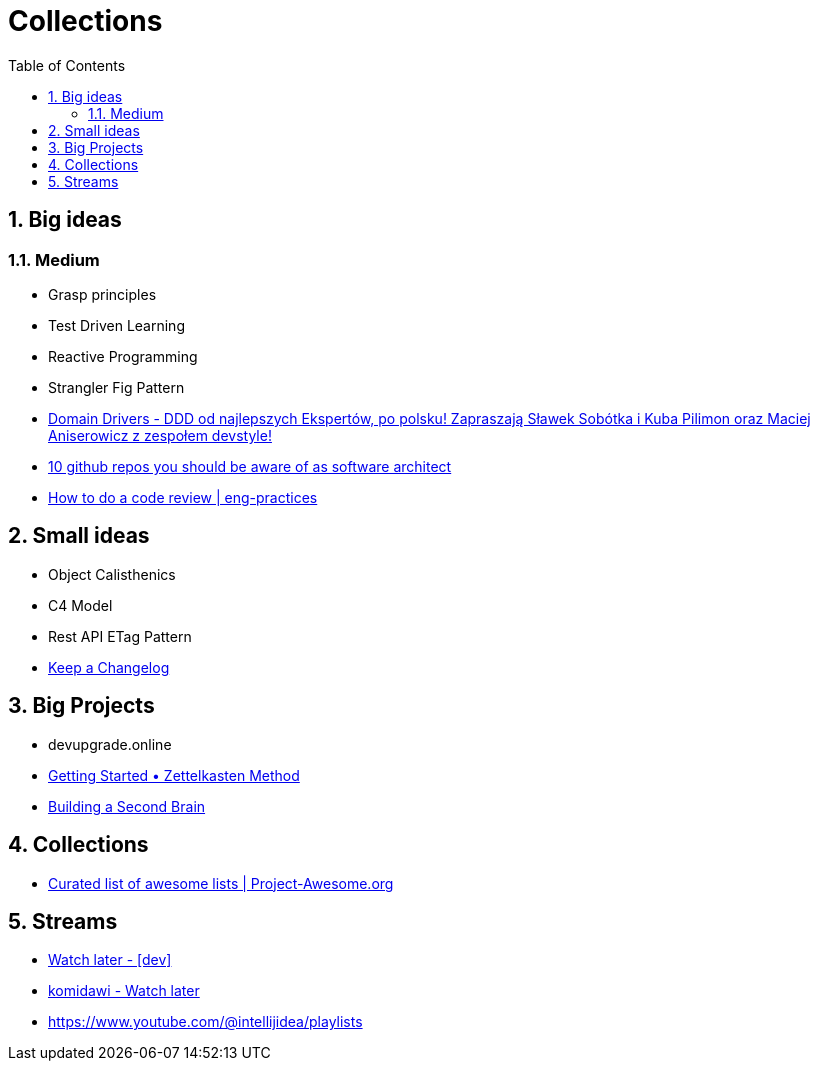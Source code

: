 = Collections
:toc:
:sectnums: all

// ----------------------------------- BIG IDEAS -----------------------------------
== Big ideas

=== Medium

- Grasp principles
- Test Driven Learning
- Reactive Programming
- Strangler Fig Pattern
- https://www.domaindrivers.pl/[Domain Drivers - DDD od najlepszych Ekspertów, po polsku! Zapraszają Sławek Sobótka i Kuba Pilimon oraz Maciej Aniserowicz z zespołem devstyle!]
- https://dou.eu/community/posts/github-repos-you-should-be-aware-of-as-software-architect[10 github repos you should be aware of as software architect]
- https://google.github.io/eng-practices/review/reviewer/[How to do a code review | eng-practices]

// ----------------------------------- SMALL IDEAS -----------------------------------

== Small ideas

- Object Calisthenics
- C4 Model
- Rest API ETag Pattern
- https://keepachangelog.com/en/1.0.0/[Keep a Changelog]

// ----------------------------------- BIG PROJECTS -----------------------------------

== Big Projects

- devupgrade.online
- https://zettelkasten.de/posts/overview/[Getting Started • Zettelkasten Method]
- https://www.buildingasecondbrain.com/[Building a Second Brain]

// ----------------------------------- COLLECTIONS -----------------------------------
== Collections

- https://project-awesome.org/[Curated list of awesome lists | Project-Awesome.org]

// ----------------------------------- STREAMS -----------------------------------

== Streams

- https://www.youtube.com/playlist?list=PLQdIXY1HzRHSkLhF4RKTqJzkaWFrdjkNF[Watch later - [dev\]]
- https://www.youtube.com/playlist?list=WL[komidawi - Watch later]
- https://www.youtube.com/@intellijidea/playlists

